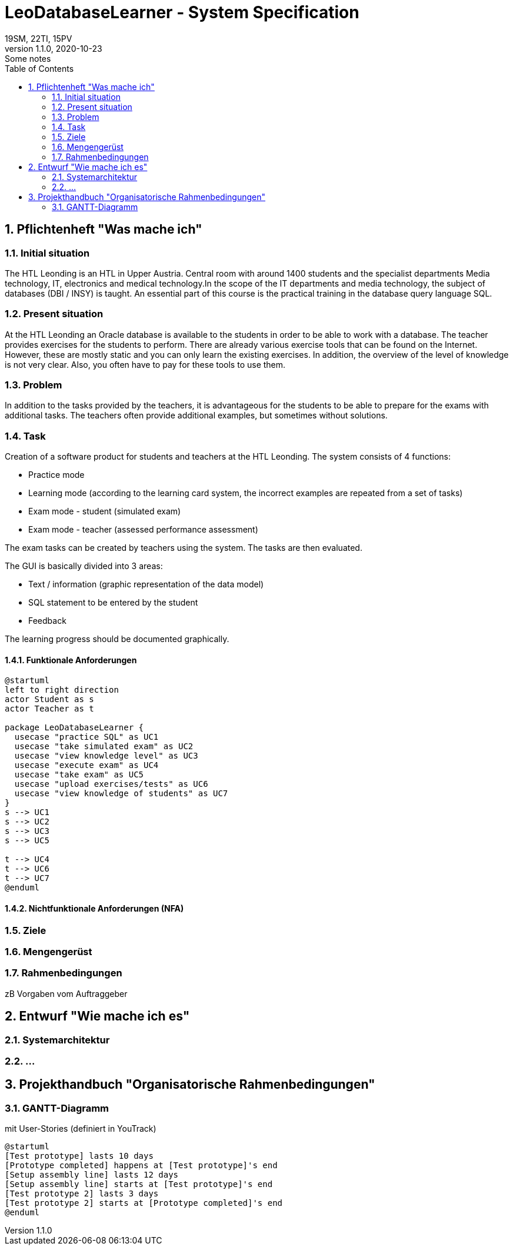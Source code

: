 = LeoDatabaseLearner - System Specification
19SM, 22TI, 15PV
1.1.0, 2020-10-23: Some notes
ifndef::imagesdir[:imagesdir: images]
//:toc-placement!:  // prevents the generation of the doc at this position, so it can be printed afterwards
:sourcedir: ../src/main/java
:icons: font
:sectnums:    // Nummerierung der Überschriften / section numbering
:toc: left

// print the toc here (not at the default position)
//toc::[]

== Pflichtenheft "Was mache ich"


=== Initial situation

The HTL Leonding is an HTL in Upper Austria. Central room with around 1400 students and the specialist departments
Media technology, IT, electronics and medical technology.In the scope of the IT departments
and media technology, the subject of databases (DBI / INSY) is taught.
An essential part of this course is the practical training in the database query language SQL.


=== Present situation

At the HTL Leonding an Oracle database is available to the students in order to be able to work with a database.
The teacher provides exercises for the students to perform.
There are already various exercise tools that can be found on the Internet.
However, these are mostly static and you can only learn the existing exercises.
In addition, the overview of the level of knowledge is not very clear. Also, you often have to pay for these tools to
use them.

=== Problem

In addition to the tasks provided by the teachers, it is advantageous for the students to be able to prepare for the
exams with additional tasks.
The teachers often provide additional examples, but sometimes without solutions.

=== Task
Creation of a software product for students and teachers at the HTL Leonding.
The system consists of 4 functions:

* Practice mode
* Learning mode (according to the learning card system, the incorrect examples are repeated from a set of tasks)
* Exam mode - student (simulated exam)
* Exam mode - teacher (assessed performance assessment)

The exam tasks can be created by teachers using the system.
The tasks are then evaluated.

The GUI is basically divided into 3 areas:

* Text / information (graphic representation of the data model)
* SQL statement to be entered by the student
* Feedback

The learning progress should be documented graphically.

==== Funktionale Anforderungen

[plantuml]
----
@startuml
left to right direction
actor Student as s
actor Teacher as t

package LeoDatabaseLearner {
  usecase "practice SQL" as UC1
  usecase "take simulated exam" as UC2
  usecase "view knowledge level" as UC3
  usecase "execute exam" as UC4
  usecase "take exam" as UC5
  usecase "upload exercises/tests" as UC6
  usecase "view knowledge of students" as UC7
}
s --> UC1
s --> UC2
s --> UC3
s --> UC5

t --> UC4
t --> UC6
t --> UC7
@enduml
----

==== Nichtfunktionale Anforderungen (NFA)
=== Ziele
=== Mengengerüst
=== Rahmenbedingungen
zB Vorgaben vom Auftraggeber

== Entwurf "Wie mache ich es"
=== Systemarchitektur
=== ...

== Projekthandbuch "Organisatorische Rahmenbedingungen"

=== GANTT-Diagramm

mit User-Stories (definiert in YouTrack)

[plantuml,gantt-protoype,png]
----
@startuml
[Test prototype] lasts 10 days
[Prototype completed] happens at [Test prototype]'s end
[Setup assembly line] lasts 12 days
[Setup assembly line] starts at [Test prototype]'s end
[Test prototype 2] lasts 3 days
[Test prototype 2] starts at [Prototype completed]'s end
@enduml
----
